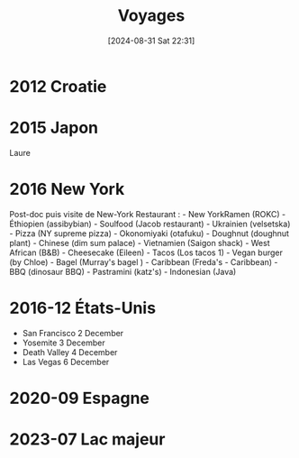 #+title:      Voyages
#+date:       [2024-08-31 Sat 22:31]
#+filetags:   :loisirs:
#+identifier: 20240831T223144


* 2012 Croatie
* 2015 Japon
Laure

* 2016 New York
Post-doc puis visite de New-York Restaurant : - New YorkRamen (ROKC) -
Éthiopien (assibybian) - Soulfood (Jacob restaurant) - Ukrainien
(velsetska) - Pizza (NY supreme pizza) - Okonomiyaki (otafuku) -
Doughnut (doughnut plant) - Chinese (dim sum palace) - Vietnamien
(Saigon shack) - West African (B&B) - Cheesecake (Eileen) - Tacos (Los
tacos 1) - Vegan burger (by Chloe) - Bagel (Murray's bagel ) - Caribbean
(Freda's - Caribbean) - BBQ (dinosaur BBQ) - Pastramini (katz's) -
Indonesian (Java)

* 2016-12 États-Unis
- San Francisco 2 December
- Yosemite 3 December
- Death Valley 4 December
- Las Vegas 6 December

* 2020-09 Espagne
* 2023-07 Lac majeur
